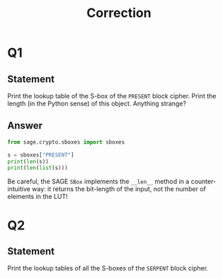 #+TITLE: Correction

* Q1
** Statement
Print the lookup table of the S-box of the =PRESENT= block cipher. Print the length (in the Python sense) of this object. Anything strange?
** Answer
#+BEGIN_SRC python :tangle scripts/Q1.py
from sage.crypto.sboxes import sboxes

s = sboxes["PRESENT"]
print(len(s))
print(len(list(s)))
      
#+END_SRC

Be careful, the SAGE =SBox= implements the =__len__= method in a counter-intuitive way: it returns the bit-length of the input, not the number of elements in the LUT!

* Q2
** Statement
Print the lookup tables of all the S-boxes of the =SERPENT= block cipher.
